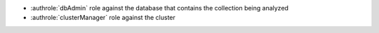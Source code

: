 - :authrole:`dbAdmin` role against the database that contains the 
  collection being analyzed 
- :authrole:`clusterManager` role against the cluster
